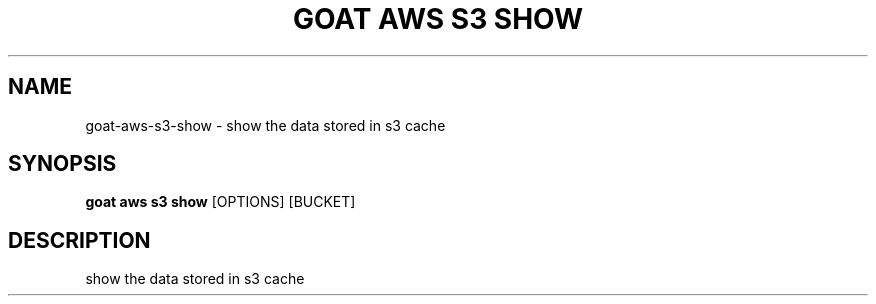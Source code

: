 .TH "GOAT AWS S3 SHOW" "1" "2023-09-21" "2023.9.20.2226" "goat aws s3 show Manual"
.SH NAME
goat\-aws\-s3\-show \- show the data stored in s3 cache
.SH SYNOPSIS
.B goat aws s3 show
[OPTIONS] [BUCKET]
.SH DESCRIPTION
show the data stored in s3 cache
